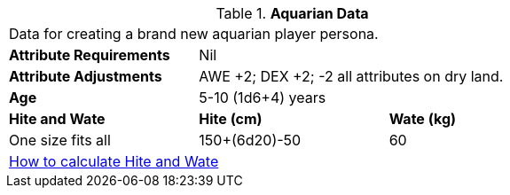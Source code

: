 // Table 4.5 Aquarian Data
.*Aquarian Data*
[width="75%",cols="<,<,<",frame="all"]

|===

3+<|Data for creating a brand new aquarian player persona.

s|Attribute Requirements
2+<|Nil

s|Attribute Adjustments
2+<|AWE +2; DEX +2; -2 all attributes on dry land.

s|Age
2+<|5-10 (1d6+4) years

s|Hite and Wate
s|Hite (cm)
s|Wate (kg)

|One size fits all
|150+(6d20)-50
|60
// Small not present
// Large not present

3+<| xref:CH04_Anthros.adoc#_hite_and_wate[How to calculate Hite and Wate]

|===